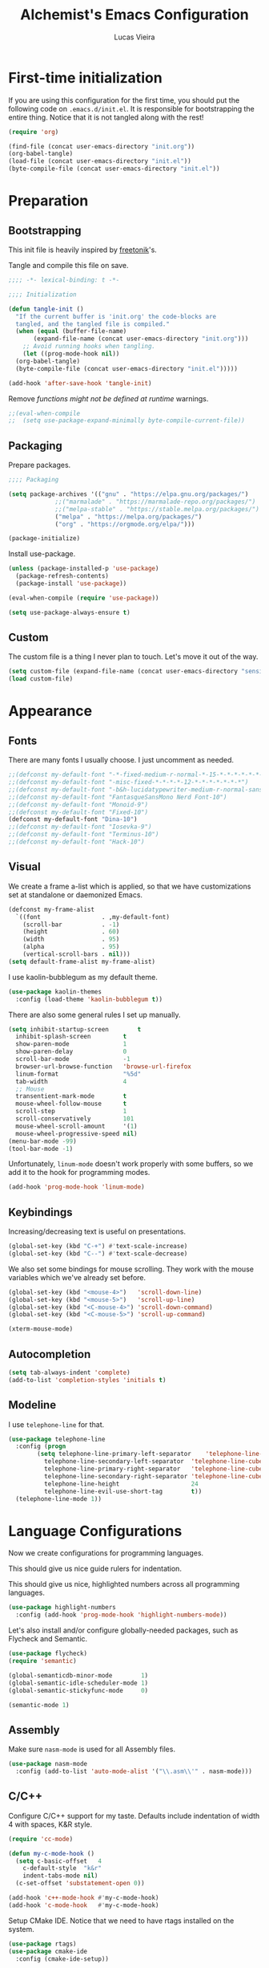 #+TITLE:    Alchemist's Emacs Configuration
#+AUTHOR:   Lucas Vieira
#+BABEL:    :cache yes
#+PROPERTY: header-args :tangle yes
#+STARTUP:  overview

* First-time initialization

If you are using this configuration for the first time, you
should put the following code on =.emacs.d/init.el=. It is
responsible for bootstrapping the entire thing. Notice that
it is not tangled along with the rest!

#+begin_src emacs-lisp :tangle no
  (require 'org)

  (find-file (concat user-emacs-directory "init.org"))
  (org-babel-tangle)
  (load-file (concat user-emacs-directory "init.el"))
  (byte-compile-file (concat user-emacs-directory "init.el"))
#+end_src

* Preparation
** Bootstrapping

This init file is heavily inspired by [[https://github.com/freetonik/emacs-dotfiles][freetonik]]'s.

Tangle and compile this file on save.

#+begin_src emacs-lisp
  ;;;; -*- lexical-binding: t -*-

  ;;;; Initialization

  (defun tangle-init ()
    "If the current buffer is 'init.org' the code-blocks are
    tangled, and the tangled file is compiled."
    (when (equal (buffer-file-name)
		 (expand-file-name (concat user-emacs-directory "init.org")))
      ;; Avoid running hooks when tangling.
      (let ((prog-mode-hook nil))
	(org-babel-tangle)
	(byte-compile-file (concat user-emacs-directory "init.el")))))

  (add-hook 'after-save-hook 'tangle-init)
#+end_src

Remove /functions might not be defined at runtime/ warnings.

#+begin_src emacs-lisp
  ;;(eval-when-compile
  ;;  (setq use-package-expand-minimally byte-compile-current-file))
#+end_src

** Packaging

Prepare packages.

#+begin_src emacs-lisp
;;;; Packaging

(setq package-archives '(("gnu" . "https://elpa.gnu.org/packages/")
			 ;;("marmalade" . "https://marmalade-repo.org/packages/")
			 ;;("melpa-stable" . "https://stable.melpa.org/packages/")
			 ("melpa" . "https://melpa.org/packages/")
			 ("org" . "https://orgmode.org/elpa/")))

(package-initialize)
#+end_src

Install use-package.

#+begin_src emacs-lisp
  (unless (package-installed-p 'use-package)
    (package-refresh-contents)
    (package-install 'use-package))

  (eval-when-compile (require 'use-package))

  (setq use-package-always-ensure t)
#+end_src

** Custom

The custom file is a thing I never plan to touch.
Let's move it out of the way.

#+begin_src emacs-lisp
  (setq custom-file (expand-file-name (concat user-emacs-directory "sensitive/custom.el")))
  (load custom-file)
#+end_src

* Appearance

** Fonts

There are many fonts I usually choose. I just uncomment as needed.

#+begin_src emacs-lisp
  ;;(defconst my-default-font "-*-fixed-medium-r-normal-*-15-*-*-*-*-*-*-*")
  ;;(defconst my-default-font "-misc-fixed-*-*-*-*-12-*-*-*-*-*-*-*")
  ;;(defconst my-default-font "-b&h-lucidatypewriter-medium-r-normal-sans-14-*-*-*-*-*-iso8859-1")
  ;;(defconst my-default-font "FantasqueSansMono Nerd Font-10")
  ;;(defconst my-default-font "Monoid-9")
  ;;(defconst my-default-font "Fixed-10")
  (defconst my-default-font "Dina-10")
  ;;(defconst my-default-font "Iosevka-9")
  ;;(defconst my-default-font "Terminus-10")
  ;;(defconst my-default-font "Hack-10")
#+end_src

** Visual

We create a frame a-list which is applied, so that we have customizations
set at standalone or daemonized Emacs.

#+begin_src emacs-lisp
  (defconst my-frame-alist
    `((font                 . ,my-default-font)
      (scroll-bar           . -1)
      (height               . 60)
      (width                . 95)
      (alpha                . 95)
      (vertical-scroll-bars . nil)))
  (setq default-frame-alist my-frame-alist)
#+end_src

I use kaolin-bubblegum as my default theme.

#+begin_src emacs-lisp
  (use-package kaolin-themes
    :config (load-theme 'kaolin-bubblegum t))
#+end_src

There are also some general rules I set up manually.

#+begin_src emacs-lisp
  (setq inhibit-startup-screen        t
	inhibit-splash-screen         t
	show-paren-mode               1
	show-paren-delay              0
	scroll-bar-mode               -1
	browser-url-browse-function   'browse-url-firefox
	linum-format                  "%5d"
	tab-width                     4
	;; Mouse
	transentient-mark-mode        t
	mouse-wheel-follow-mouse      t
	scroll-step                   1
	scroll-conservatively         101
	mouse-wheel-scroll-amount     '(1)
	mouse-wheel-progressive-speed nil)
  (menu-bar-mode -99)
  (tool-bar-mode -1)
#+end_src

Unfortunately, =linum-mode= doesn't work properly with some
buffers, so we add it to the hook for programming modes.

#+begin_src lisp
  (add-hook 'prog-mode-hook 'linum-mode)
#+end_src

** Keybindings

Increasing/decreasing text is useful on presentations.

#+begin_src emacs-lisp
  (global-set-key (kbd "C-+") #'text-scale-increase)
  (global-set-key (kbd "C--") #'text-scale-decrease)
#+end_src

We also set some bindings for mouse scrolling. They work with the
mouse variables which we've already set before.

#+begin_src emacs-lisp
  (global-set-key (kbd "<mouse-4>")   'scroll-down-line)
  (global-set-key (kbd "<mouse-5>")   'scroll-up-line)
  (global-set-key (kbd "<C-mouse-4>") 'scroll-down-command)
  (global-set-key (kbd "<C-mouse-5>") 'scroll-up-command)

  (xterm-mouse-mode)
#+end_src

** Autocompletion

#+begin_src emacs-lisp
  (setq tab-always-indent 'complete)
  (add-to-list 'completion-styles 'initials t)
#+end_src

** Modeline

I use =telephone-line= for that.

#+begin_src emacs-lisp
  (use-package telephone-line
    :config (progn
	      (setq telephone-line-primary-left-separator    'telephone-line-cubed-left
		    telephone-line-secondary-left-separator  'telephone-line-cubed-hollow-left
		    telephone-line-primary-right-separator   'telephone-line-cubed-right
		    telephone-line-secondary-right-separator 'telephone-line-cubed-hollow-right
		    telephone-line-height                    24
		    telephone-line-evil-use-short-tag        t))
    (telephone-line-mode 1))
#+end_src

* Language Configurations

Now we create configurations for programming languages.

This should give us nice guide rulers for indentation.
#+TODO: Add indent-guide.

This should give us nice, highlighted numbers across all programming
languages.

#+begin_src emacs-lisp
  (use-package highlight-numbers
    :config (add-hook 'prog-mode-hook 'highlight-numbers-mode))
#+end_src

Let's also install and/or configure globally-needed packages, such as
Flycheck and Semantic.

#+begin_src emacs-lisp
  (use-package flycheck)
  (require 'semantic)

  (global-semanticdb-minor-mode        1)
  (global-semantic-idle-scheduler-mode 1)
  (global-semantic-stickyfunc-mode     0)

  (semantic-mode 1)
#+end_src


** Assembly

Make sure =nasm-mode= is used for all Assembly files.

#+begin_src emacs-lisp
  (use-package nasm-mode
    :config (add-to-list 'auto-mode-alist '("\\.asm\\'" . nasm-mode)))
#+end_src

** C/C++

Configure C/C++ support for my taste. Defaults include indentation
of width 4 with spaces, K&R style.

#+begin_src emacs-lisp
  (require 'cc-mode)

  (defun my-c-mode-hook ()
    (setq c-basic-offset   4
	  c-default-style  "k&r"
	  indent-tabs-mode nil)
    (c-set-offset 'substatement-open 0))

  (add-hook 'c++-mode-hook #'my-c-mode-hook)
  (add-hook 'c-mode-hook   #'my-c-mode-hook)
#+end_src

Setup CMake IDE. Notice that we need to have rtags installed
on the system.

#+begin_src emacs-lisp
  (use-package rtags)
  (use-package cmake-ide
    :config (cmake-ide-setup))
#+end_src

Setup Company C Headers for autocompletion.

#+begin_src emacs-lisp
  (use-package company)
  (use-package company-c-headers
    :requires company
    :init (add-to-list 'company-backends 'company-c-headers))
#+end_src

To help with autocompletion, we use semantic, previously configured.

** Forth

Use forth-mode and configure keybindings for evaluating code blocks.

#+begin_src emacs-lisp
  (use-package forth-mode
    :config (progn
	      (define-key forth-mode-map (kbd "C-x C-e") #'forth-eval-last-expression)
	      (define-key forth-mode-map (kbd "C-c C-c") #'forth-eval-region)))

#+end_src

** Go

We use go-mode and godoctor to help with autocompletions and indentations.
We also set indentation to tabs of width 4.

We also rely on flycheck for Go.

#+begin_src emacs-lisp
  (use-package go-mode
    :config (progn
	      (use-package godoctor)
	      (add-hook 'go-mode-hook #'company-mode)
	      (add-hook 'go-mode-hook  #'flycheck-mode)
	      (add-hook 'go-mode-hook (lambda ()
					(setq indent-tabs-mode 1
					      tab-width        4)))
	      (add-to-list 'company-backends 'company-go)))
#+end_src

** Lisp

There are many dialects of Lisp! I mostly work with Common Lisp,
Scheme, Elisp and Racket.

*** Common Lisp

#+begin_src emacs-lisp
(load (expand-file-name "~/quicklisp/slime-helper.el"))
;;(setq inferior-lisp-program "ccl")
(setq inferior-lisp-program "sbcl")
;;(setq inferior-lisp-program "/home/trumae/lisp/ccl/lx86cl64")
#+end_src

*** Scheme

We just make sure Geiser is installed, Plus, set its default implementation
to Chez Scheme.

#+begin_src emacs-lisp
  (use-package geiser
    :config (setq geiser-default-implementation 'chez))
#+end_src

*** Appearance

Use prettify-symbols-mode on all Lisps.

#+begin_src emacs-lisp
  (add-hook 'lisp-mode-hook       #'prettify-symbols-mode)
  (add-hook 'emacs-lisp-mode-hook #'prettify-symbols-mode)
  (add-hook 'scheme-mode-hook     #'prettify-symbols-mode)
#+end_src

Use rainbow-delimiters to colorize parens.

#+begin_src emacs-lisp
  (use-package rainbow-delimiters
    :config (progn
              (add-hook 'lisp-mode-hook       #'rainbow-delimiters-mode)
              (add-hook 'emacs-lisp-mode-hook #'rainbow-delimiters-mode)
              (add-hook 'scheme-mode-hook     #'rainbow-delimiters-mode)))
#+end_src

** Rust

Make some adjustments to support Rust language. We use rust-mode and
racer via company for autocompletions.

#+begin_src emacs-lisp
  (use-package rust-mode
    :config (progn
	      (add-hook 'rust-mode-hook 'cargo-minor-mode)
	      (add-hook 'rust-mode-hook
			(lambda ()
			  (local-set-key (kbd "C-c <tab>") #'rust-format-buffer)))
	      (use-package racer
		:config (progn
			  (add-hook 'rust-mode-hook #'racer-mode)
			  (add-hook 'racer-mode-hook #'eldoc-mode)
			  (add-hook 'racer-mode-hook #'company-mode)))
	      (define-key rust-mode-map (kbd "TAB") #'company-indent-or-complete-common)
	      (setq company-tooltip-align-annotations t)))
#+end_src

* Miscellaneous

Now we'll configure some useful tools.

** Company

#+begin_src emacs-lisp
  (use-package company
    :config (add-hook 'after-init-hook 'global-company-mode))
#+end_src

** Ansi-Term

Bind the F7 key to opening a new buffer with ZSH.

#+begin_src emacs-lisp
  (global-set-key [f7]
		  (lambda ()
		    (interactive)
		    (split-window-sensibly)
		    (other-window 1)
		    (ansi-term "/bin/zsh")))
#+end_src

** Projectile

I like to use Projectile for managing my projects.

#+begin_src emacs-lisp
  (use-package projectile)
#+end_src

** Neotree

I also like Neotree on the F8 key.

#+begin_src emacs-lisp
  (use-package all-the-icons)
  (use-package neotree
    :requires all-the-icons
    :config (progn
	      (global-set-key [f8] 'neotree-toggle)
	      (setq neo-theme (if (or (display-graphic-p)
				      (daemonp))
				  'icons
				'arrow)
		    projectile-switch-project-action 'neotree-project-action)))
#+end_src

** nov.el

Nov.el is good for reading EPUB files on Emacs.

#+begin_src emacs-lisp
  (use-package nov
    :config (progn
	      (add-to-list 'auto-mode-alist '("\\.epub\\'" . nov-mode))
	      (add-hook 'nav-mode-hook
			(lambda ()
			  (face-remap-add-relative 'variable-pitch
						   :family "Liberation Serif"
						   :height 1.0)))
	      (setq nov-text-width 80)))
#+end_src


** Magit

Magit is the awesome tool for Git usage.

#+begin_src emacs-lisp
  (use-package magit)
#+end_src

** Symon

Tiny graphical system monitor

#+begin_src emacs-lisp
  ;;(use-package symon)
  ;;(symon-mode)
#+end_src

** Ack 

This package brings the full power of ack to emacs by allowing you to run it seamlessly with its large set of options. Ack-like tools such as the silver searcher and git/hg/bzr grep are well supported too.

#+begin_src emacs-lisp
  (use-package ack)
#+end_src

** Google Translate

This package allows to translate the strings using Google Translate service directly from GNU Emacs.

#+begin_src emacs-lisp
   (use-package google-translate)
   ;;(use-package google-translate-default-ui)
   (global-set-key "\C-ct" 'google-translate-at-point)
   (global-set-key "\C-cT" 'google-translate-query-translate)
#+end_src

** Sublimity

smooth-scrolling, minimap and distraction-free mode (inspired by the sublime editor)

#+begin_src emacs-lisp
   (use-package sublimity)
   (sublimity-mode 1)
#+end_src


** Beacon

light that follows your cursor around so you don't lose it! 

#+begin_src emacs-lisp
   (use-package beacon)
   (beacon-mode 1)
   (setq beacon-blink-when-point-moves t)
#+end_src


